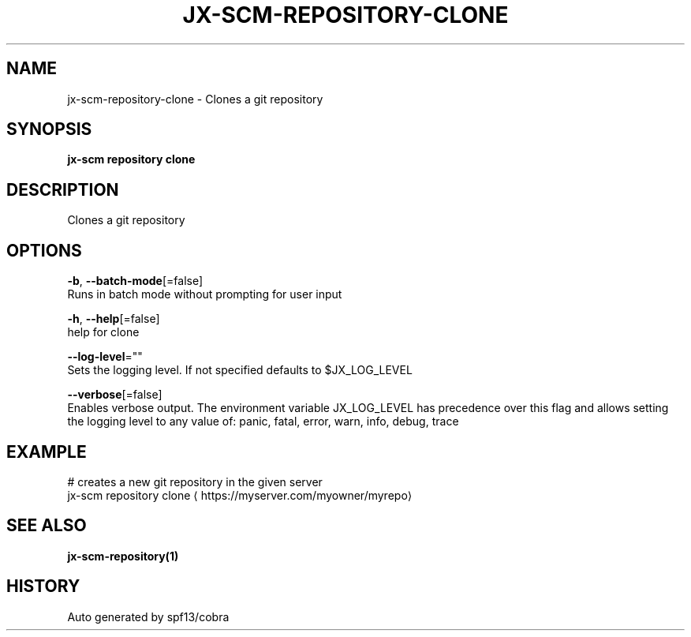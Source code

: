 .TH "JX-SCM\-REPOSITORY\-CLONE" "1" "" "Auto generated by spf13/cobra" "" 
.nh
.ad l


.SH NAME
.PP
jx\-scm\-repository\-clone \- Clones a git repository


.SH SYNOPSIS
.PP
\fBjx\-scm repository clone\fP


.SH DESCRIPTION
.PP
Clones a git repository


.SH OPTIONS
.PP
\fB\-b\fP, \fB\-\-batch\-mode\fP[=false]
    Runs in batch mode without prompting for user input

.PP
\fB\-h\fP, \fB\-\-help\fP[=false]
    help for clone

.PP
\fB\-\-log\-level\fP=""
    Sets the logging level. If not specified defaults to $JX\_LOG\_LEVEL

.PP
\fB\-\-verbose\fP[=false]
    Enables verbose output. The environment variable JX\_LOG\_LEVEL has precedence over this flag and allows setting the logging level to any value of: panic, fatal, error, warn, info, debug, trace


.SH EXAMPLE
.PP
# creates a new git repository in the given server
  jx\-scm repository clone 
\[la]https://myserver.com/myowner/myrepo\[ra]


.SH SEE ALSO
.PP
\fBjx\-scm\-repository(1)\fP


.SH HISTORY
.PP
Auto generated by spf13/cobra
